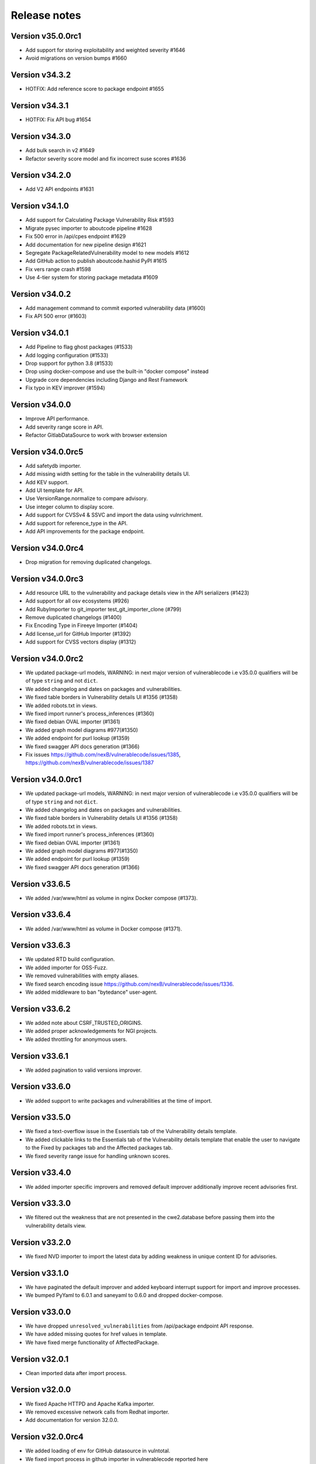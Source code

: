 Release notes
=============

Version v35.0.0rc1
---------------------

- Add support for storing exploitability and weighted severity #1646
- Avoid migrations on version bumps #1660


Version v34.3.2
----------------

- HOTFIX: Add reference score to package endpoint #1655


Version v34.3.1
----------------

- HOTFIX: Fix API bug #1654


Version v34.3.0
-----------------

- Add bulk search in v2 #1649 
- Refactor severity score model and fix incorrect suse scores #1636


Version v34.2.0
-------------------

- Add V2 API endpoints #1631


Version v34.1.0
-------------------

- Add support for Calculating Package Vulnerability Risk #1593
- Migrate pysec importer to aboutcode pipeline #1628
- Fix 500 error in /api/cpes endpoint #1629
- Add documentation for new pipeline design #1621
- Segregate PackageRelatedVulnerability model to new models #1612
- Add GitHub action to publish aboutcode.hashid PyPI #1615
- Fix vers range crash #1598
- Use 4-tier system for storing package metadata #1609


Version v34.0.2
-------------------

- Add management command to commit exported vulnerability data (#1600)
- Fix API 500 error (#1603)


Version v34.0.1
-------------------

- Add Pipeline to flag ghost packages (#1533)
- Add logging configuration (#1533)
- Drop support for python 3.8 (#1533)
- Drop using docker-compose and use the built-in "docker compose" instead
- Upgrade core dependencies including Django and Rest Framework
- Fix typo in KEV improver (#1594)


Version v34.0.0
-------------------

- Improve API performance.
- Add severity range score in API.
- Refactor GitlabDataSource to work with browser extension


Version v34.0.0rc5
-------------------

- Add safetydb importer.
- Add missing width setting for the table in the vulnerability details UI.
- Add KEV support.
- Add UI template for API.
- Use VersionRange.normalize to compare advisory.
- Use integer column to display score.
- Add support for CVSSv4 & SSVC and import the data using vulnrichment.
- Add support for reference_type in the API.
- Add API improvements for the package endpoint.


Version v34.0.0rc4
-------------------

- Drop migration for removing duplicated changelogs.


Version v34.0.0rc3
-------------------

- Add resource URL to the vulnerability and package details view in the API serializers (#1423)
- Add support for all osv ecosystems (#926)
- Add RubyImporter to git_importer test_git_importer_clone (#799)
- Remove duplicated changelogs (#1400)
- Fix Encoding Type in Fireeye Importer (#1404)
- Add license_url for GitHub Importer (#1392)
- Add support for CVSS vectors display (#1312)


Version v34.0.0rc2
-------------------

- We updated package-url models, WARNING: in next major version of 
  vulnerablecode i.e v35.0.0 qualifiers will be of type ``string`` and not ``dict``.
- We added changelog and dates on packages and vulnerabilities.
- We fixed table borders in Vulnerability details UI #1356 (#1358)
- We added robots.txt in views.
- We fixed import runner's process_inferences (#1360)
- We fixed debian OVAL importer (#1361)
- We added graph model diagrams #977(#1350)
- We added endpoint for purl lookup (#1359)
- We fixed swagger API docs generation (#1366)
- Fix issues https://github.com/nexB/vulnerablecode/issues/1385, https://github.com/nexB/vulnerablecode/issues/1387


Version v34.0.0rc1
-------------------

- We updated package-url models, WARNING: in next major version of 
  vulnerablecode i.e v35.0.0 qualifiers will be of type ``string`` and not ``dict``.
- We added changelog and dates on packages and vulnerabilities.
- We fixed table borders in Vulnerability details UI #1356 (#1358)
- We added robots.txt in views.
- We fixed import runner's process_inferences (#1360)
- We fixed debian OVAL importer (#1361)
- We added graph model diagrams #977(#1350)
- We added endpoint for purl lookup (#1359)
- We fixed swagger API docs generation (#1366)


Version v33.6.5
-------------------

- We added /var/www/html as volume in nginx Docker compose (#1373).


Version v33.6.4
-------------------

- We added /var/www/html as volume in Docker compose (#1371).


Version v33.6.3
----------------

- We updated RTD build configuration.
- We added importer for OSS-Fuzz.
- We removed vulnerabilities with empty aliases.
- We fixed search encoding issue https://github.com/nexB/vulnerablecode/issues/1336.
- We added middleware to ban "bytedance" user-agent.


Version v33.6.2
----------------

- We added note about CSRF_TRUSTED_ORIGINS.
- We added proper acknowledgements for NGI projects.
- We added throttling for anonymous users.

Version v33.6.1
----------------

- We added pagination to valid versions improver.


Version v33.6.0
----------------

- We added support to write packages and vulnerabilities at the time of import.


Version v33.5.0
----------------

- We fixed a text-overflow issue in the Essentials tab of the Vulnerability details template.
- We added clickable links to the Essentials tab of the Vulnerability details template that enable
  the user to navigate to the Fixed by packages tab and the Affected packages tab.
- We fixed severity range issue for handling unknown scores.

Version v33.4.0
----------------

- We added importer specific improvers and removed default improver
  additionally improve recent advisories first.


Version v33.3.0
----------------

- We filtered out the weakness that are not presented in the
  cwe2.database before passing them into the vulnerability details view.


Version v33.2.0
-----------------

- We fixed NVD importer to import the latest data by adding weakness
  in unique content ID for advisories.


Version v33.1.0
-----------------

- We have paginated the default improver and added keyboard interrupt support for import and improve processes.
- We bumped PyYaml to 6.0.1 and saneyaml to 0.6.0 and dropped docker-compose.


Version v33.0.0
-----------------

- We have dropped ``unresolved_vulnerabilities`` from /api/package endpoint API response.
- We have added missing quotes for href values in template.
- We have fixed merge functionality of AffectedPackage.


Version v32.0.1
-----------------

- Clean imported data after import process.


Version v32.0.0
-----------------

- We fixed Apache HTTPD and Apache Kafka importer.
- We removed excessive network calls from Redhat importer.
- Add documentation for version 32.0.0.


Version v32.0.0rc4
-------------------

- We added loading of env for GitHub datasource in vulntotal.
- We fixed import process in github importer in vulnerablecode reported here
  https://github.com/nexB/vulnerablecode/issues/1142.
- We added an improver to get all package versions
  of all ecosystems for a range of affected packages.
- We added documentation for configuring throttling rate for API endpoints.
- We fixed kbmsr2019 importer.
- We added support for conan advisories through gitlab importer.


Version v32.0.0rc3
-------------------

- Add aliases to package endpoint.
- We added Apache HTTPD improver.
- We removed redundant API tests.
- We added fireye vulnerabilities advisories importer.
- We added support for public instance of vulnerablecode in vulntotal.
- We re-enabled support for the Apache Kafka vulnerabilities advisories importer.
- We re-enabled support for the xen vulnerabilities advisories importer.
- We re-enabled support for the istio vulnerabilities advisories importer.
- We re-enabled support for the Ubuntu usn vulnerabilities advisories importer.



Version v32.0.0rc2
--------------------

- We added migration for adding apache tomcat option in severity scoring.


Version v32.0.0rc1
--------------------

- We re-enabled support for the mozilla vulnerabilities advisories importer.
- We re-enabled support for the gentoo vulnerabilities advisories importer.
- We re-enabled support for the istio vulnerabilities advisories importer.
- We re-enabled support for the kbmsr2019 vulnerabilities advisories importer.
- We re-enabled support for the suse score advisories importer.
- We re-enabled support for the elixir security advisories importer.
- We re-enabled support for the apache tomcat security advisories importer.
- We added support for CWE.
- We added migrations to remove corrupted advisories https://github.com/nexB/vulnerablecode/issues/1086.


Version v31.1.1
---------------

- We re-enabled support for the Apache HTTPD security advisories importer.
- We now support incomplete versions for a valid purl in search. For example,
  you can now search for ``pkg:nginx/nginx@1`` and get all versions of nginx
  starting with ``1``.


Version v31.1.0
----------------

- We re-enabled support for the NPM vulnerabilities advisories importer.
- We re-enabled support for the Retiredotnet vulnerabilities advisories importer.
- We are now handling purl fragments in package search. For example:
  you can now serch using queries in the UI like this : ``cherrypy@2.1.1``,
  ``cherrypy`` or ``pkg:pypi``.
- We are now ingesting npm advisories data through GitHub API.


Version v31.0.0
----------------

- We added a new Vulntotal command line tool that can compare the vulnerabilities
  between multiple vulnerability databases.

- We refactored how we handle CVSS scores. We are no longer storing a CVSS
  score separately from a CVSS vector. Instead the vector is stored in the
  scoring_elements field.

- We re-enabled support for the PostgreSQL securities advisories importer.

- We fixed the API key request form UI and made it consistent with rest of UI.

- We made bulk search faster by pre-computing `package_url` and
  `plain_package_url` in Package model.  And provided two options in package
  bulk search  ``purl_only`` option to get only vulnerable purls without any
  extra details, ``plain_purl`` option to filter purls without qualifiers and
  subpath and also return them without qualifiers and subpath. The names used
  are provisional and may be updated in a future release.


Version v30.3.1
----------------

This is a minor bug fix release.

- We enabled proper CSRF configuration for deployments


Version v30.3.0
----------------

This is a feature update release including minor bug fixes and the introduction
of API keys and API throttling.

- We enabled API throttling for a basic user and for a staff user
  they can have unlimited access on API.

- We added throttle rate for each API endpoint and it can be
  configured from the settings #991 https://github.com/nexB/vulnerablecode/issues/991

- We improved how we import NVD data
- We refactored and made the purl2cpe script work to dump purl to CPE mappings

Internally:

- We aligned key names internally with the names used in the UI and API (such as affected and fixed)
- We now use querysets as model managers and have streamlined view code


Version v30.2.1
----------------

- We refactored and fixed the LaunchPad API code.
- We now ignore qualifiers and subpath from PURL search lookups.
- We fixed severity table column spillover.


Version v30.2.0
----------------

This is a critical bug fix release including features updates.

- We fixed critical performance issues that made the web UI unusable. This include
  removing some less interesting redundant details displayed in the web UI for
  vulnerabilities.
- We made minor documentation updates.
- We re-enabled support for Arch linux, Debian, and Ubuntu security advisories importers
- We added a new improver for Oval data sources
- We improved Alpine linux and Gitlab security advisories importers

The summary of performance improvements include these fixes:

- Cascade queries from exact to approximate searches to avoid full table scans
  in all cases. This is a band-aid for now. The proper solution will likely
  require using full text search instead.
- Avoid iceberg queries with "prefetch related" to limit the number of queries
  that are needed in the UI
- Do not recreate querysets from scratch but instead allow these to be chained
  for simpler and correct code.
- Remove extra details from the vulnerability pacge: each package was further
  listing its related vulnerabilities creating an iceberg query.
- Enable the django-debug-toolbar with a setting to easily profile queries on demand
  by setting both VULNERABLECODE_DEBUG and VULNERABLECODE_DEBUG_TOOLBAR enviroment
  variables.


Version v30.1.1
----------------

- We added a new web UI link to explain how to obtain an API for the publicly
  hosted VulnerableCode


Version v30.1.0
----------------

- We added a new "/packages/all" API endpoint to get all Package URLs know to be vulnerable.


Version v30.0.0
----------------

This is a major version that is not backward compatible.

- We refactored the core processing with Importers that import data and Improvers that
  transform imported data and convert that in Vulnerabilities and Packages. Improvers can
  also improve and refine imported and existing data as well as enrich data using external
  data sources. The migration to this new architecture is under way and not all importers
  are available.

  Because of these extensive changes, it is not possible to migrate existing imported
  data to the new schema. You will need instead to restart imports from an empty database
  or access the new public.vulnerablecode.io live instance. We also provide a database dump.

- You can track the progress of this refactoring in this issue:
  https://github.com/nexB/vulnerablecode/issues/597

- We added new data sources including PYSEC, GitHub and GitLab.

- We improved the documentation including adding development examples for importers and improvers.

- We removed the ability to edit relationships from the UI. The UI is now read-only.

- We replaced the web UI with a brand new UI based on the same overall look and feel as ScanCode.io.

- We added support for NixOS as a Linux deployment target.

- The aliases of a vulnerabily are reported in the API vulnerabilities/ endpoint

- There are breaking Changes at API level with changes in the data structure:

  - in the /api/vulnerabilities/ endpoint:

    - Rename `resolved_packages` to `fixed_packages`
    - Rename `unresolved_packages` to `affected_packages`
    - Rename `url` to `reference_url` in the reference list
    - Add is_vulnerable property in fixed and affected_packages.

  - in the /api/packages/ endpoint:

    - Rename `unresolved_vulnerabilities` to `affected_by_vulnerabilities`
    - Rename  `resolved_vulnerabilities` to `fixing_vulnerabilities`
    - Rename `url` to `reference_url` in the reference list
    - Add new attribute `is_resolved`
    - Add namespace filter

- We have provided backward compatibility for `url` and `unresolved_vulnerabilities` for now.
  These will be removed in the next major version and should be considered as deprecated.

- There is a new experimental `cpe/` API endpoint to lookup for vulnerabilities by CPE and
  another aliases/ endpoint to lookup for vulnerabilities by aliases. These two endpoints will be
  replaced by query parameters on the main vulnerabilities/ endpoint when stabilized.

- We added filters for vulnerabilities endpoint to get fixed packages in accordance
  to the details given in filters: For example, when you call the endpoint this way
  ``/api/vulnerabilities?type=pypi&namespace=foo&name=bar``, you will receive only
  fixed versioned purls of the type ``pypi``, namespace ``foo`` and name ``bar``.

- Package endpoint will give fixed packages of only those that
  matches type, name, namespace, subpath and qualifiers of the package queried.

- Paginated initial listings to display a small number of records
  and provided page per size with a maximum limit of 100 records per page.

- Add fixed packages in vulnerabilities details in packages endpoint.

- Add bulk search support for CPEs.

- Add authentication for REST API endpoint.
  The autentication is disabled by default and can be enabled using the
  VULNERABLECODEIO_REQUIRE_AUTHENTICATION settings.
  When enabled, users have to authenticate using
  their API Key in the REST API.
  Users can be created using the Django "createsuperuser" management command.

- The data license is now CC-BY-SA-4.0 as this is the highest common
  denominator license among all the data sources we collect and aggregate.

Other:

- We dropped calver to use a plain semver.
- We adopted vers and the new univers library to handle version ranges.


Version v20.10
---------------

This release comes with the new calver versioning scheme and an initial data dump.

